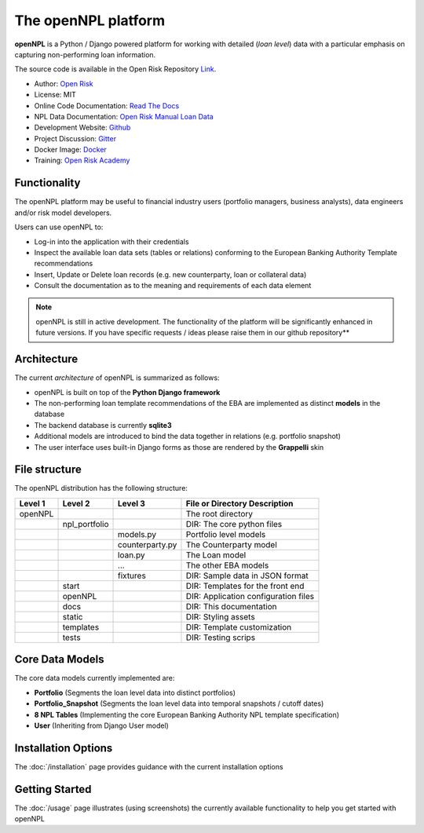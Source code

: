 The openNPL platform
=====================

**openNPL** is a Python / Django powered platform for working with detailed (*loan level*) data with a particular emphasis on capturing non-performing loan information.

The source code is available in the Open Risk Repository `Link <https://github.com/open-risk/openNPL.git>`_.

* Author: `Open Risk <http://www.openriskmanagement.com>`_
* License: MIT
* Online Code Documentation: `Read The Docs <https://opennpl.readthedocs.io/en/latest/>`_
* NPL Data Documentation: `Open Risk Manual Loan Data <https://www.openriskmanual.org/wiki/EBA_NPL_Template>`_
* Development Website: `Github <https://github.com/open-risk/openNPL>`_
* Project Discussion: `Gitter <https://gitter.im/open-risk/openNPL>`_
* Docker Image: `Docker <https://hub.docker.com/repository/docker/openrisk/opennpl_web>`_
* Training: `Open Risk Academy <https://www.openriskacademy.com/login/index.php>`_


Functionality
-------------
The openNPL platform may be useful to financial industry users (portfolio managers, business analysts), data engineers and/or risk model developers.

Users can use openNPL to:

* Log-in into the application with their credentials
* Inspect the available loan data sets (tables or relations) conforming to the European Banking Authority Template recommendations
* Insert, Update or Delete loan records (e.g. new counterparty, loan or collateral data)
* Consult the documentation as to the meaning and requirements of each data element


.. note:: openNPL is still in active development. The functionality of the platform will be significantly enhanced in future versions. If you have specific requests / ideas please raise them in our github repository**

Architecture
------------
The current *architecture* of openNPL is summarized as follows:

* openNPL is built on top of the **Python Django framework**
* The non-performing loan template recommendations of the EBA are implemented as distinct **models** in the database
* The backend database is currently **sqlite3**
* Additional models are introduced to bind the data together in relations (e.g. portfolio snapshot)
* The user interface uses built-in Django forms as those are rendered by the **Grappelli** skin


File structure
-----------------
The openNPL distribution has the following structure:

+---------+---------------+--------------------+---------------------------------------+
| Level 1 | Level 2       | Level 3            |  File or Directory Description        |
+=========+===============+====================+=======================================+
| openNPL |               |                    | The root directory                    |
+---------+---------------+--------------------+---------------------------------------+
|         | npl_portfolio |                    | DIR: The core python files            |
+---------+---------------+--------------------+---------------------------------------+
|         |               | models.py          | Portfolio level models                |
+---------+---------------+--------------------+---------------------------------------+
|         |               | counterparty.py    | The Counterparty model                |
+---------+---------------+--------------------+---------------------------------------+
|         |               | loan.py            | The Loan model                        |
+---------+---------------+--------------------+---------------------------------------+
|         |               | ...                | The other EBA models                  |
+---------+---------------+--------------------+---------------------------------------+
|         |               | fixtures           | DIR: Sample data in JSON format       |
+---------+---------------+--------------------+---------------------------------------+
|         | start         |                    | DIR: Templates for the front end      |
+---------+---------------+--------------------+---------------------------------------+
|         | openNPL       |                    | DIR: Application configuration files  |
+---------+---------------+--------------------+---------------------------------------+
|         | docs          |                    | DIR: This documentation               |
+---------+---------------+--------------------+---------------------------------------+
|         | static        |                    | DIR: Styling assets                   |
+---------+---------------+--------------------+---------------------------------------+
|         | templates     |                    | DIR: Template customization           |
+---------+---------------+--------------------+---------------------------------------+
|         | tests         |                    | DIR: Testing scrips                   |
+---------+---------------+--------------------+---------------------------------------+


Core Data Models
----------------
The core data models currently implemented are:

- **Portfolio** (Segments the loan level data into distinct portfolios)
- **Portfolio_Snapshot** (Segments the loan level data into temporal snapshots / cutoff dates)
- **8 NPL Tables** (Implementing the core European Banking Authority NPL template specification)
- **User** (Inheriting from Django User model)

Installation Options
--------------------
The :doc:`/installation` page provides guidance with the current installation options

Getting Started
---------------
The :doc:`/usage` page illustrates (using screenshots) the currently available functionality to help you get started with openNPL